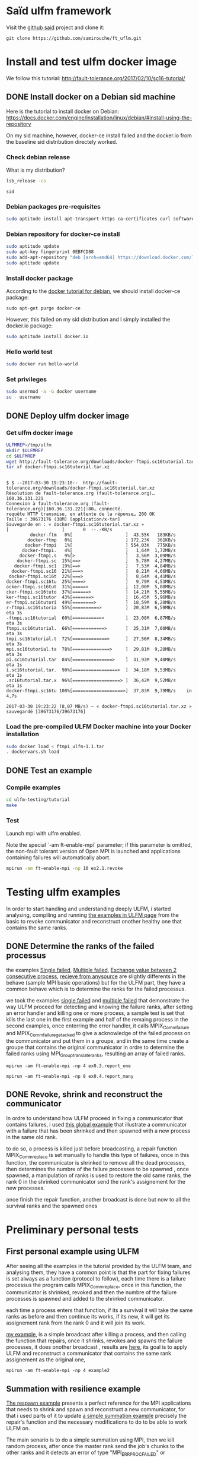 * Saïd ulfm framework

Visit the [[https://github.com/samirouche/ft_uflm][github said]] project and clone it:
#+begin_src 
git clone https://github.com/samirouche/ft_uflm.git
#+end_src

* Install and test ulfm docker image

We follow this tutorial: http://fault-tolerance.org/2017/02/10/sc16-tutorial/

** DONE Install docker on a Debian sid machine

Here is the tutorial to install docker on Debian:
https://docs.docker.com/engine/installation/linux/debian/#install-using-the-repository

On my sid machine, however, docker-ce install failed and the docker.io from the
baseline sid distribution directely worked.

*** Check debian release
What is my distribution?
#+begin_src sh :results output :exports both
lsb_release -cs
#+end_src

#+results:
: sid

*** Debian packages pre-requisites
#+begin_src sh :session ulfm :results output :exports both 
sudo aptitude install apt-transport-https ca-certificates curl software-properties-common
#+end_src

*** Debian repository for docker-ce install

#+begin_src sh :session ulfm :results output :exports both 
sudo aptitude update 
sudo apt-key fingerprint 0EBFCD88
sudo add-apt-repository "deb [arch=amd64] https://download.docker.com/linux/debian  $(lsb_release -cs) stable"
sudo aptitude update 
#+end_src

*** Install docker package
According to the [[https://docs.docker.com/engine/installation/linux/debian/#install-using-the-repository][docker tutorial for debian]], we should install docker-ce
package:
#+begin_example
sudo apt-get purge docker-ce
#+end_example

However, this failed on my sid distribution and I simply installed the docker.io
package:
#+begin_src sh :session ulfm :results output :exports both 
sudo aptitude install docker.io
#+end_src

*** Hello world test
#+begin_src sh :session ulfm :results output :exports both 
sudo docker run hello-world
#+end_src

*** Set privileges
#+begin_src sh :results output :exports both
sudo usermod -a -G docker username
su - username
#+end_src

** DONE Deploy ulfm docker image

*** Get ulfm docker image
#+begin_src sh :session ulfm :results output :exports both 
ULFMREP=/tmp/ulfm
mkdir $ULFMREP
cd $ULFMREP
wget http://fault-tolerance.org/downloads/docker-ftmpi.sc16tutorial.tar.xz
tar xf docker-ftmpi.sc16tutorial.tar.xz 
#+end_src

 #+results:
 #+begin_example

$ $ --2017-03-30 19:23:18--  http://fault-tolerance.org/downloads/docker-ftmpi.sc16tutorial.tar.xz
Résolution de fault-tolerance.org (fault-tolerance.org)… 160.36.131.221
Connexion à fault-tolerance.org (fault-tolerance.org)|160.36.131.221|:80… connecté.
requête HTTP transmise, en attente de la réponse… 200 OK
Taille : 39673176 (38M) [application/x-tar]
Sauvegarde en : « docker-ftmpi.sc16tutorial.tar.xz »
[                    ]       0  --.-KB/s                        docker-ftm   0%[                    ]  43,55K   183KB/s                       docker-ftmp   0%[                    ] 172,23K   361KB/s                      docker-ftmpi   1%[                    ] 554,03K   775KB/s                     docker-ftmpi.   4%[                    ]   1,64M  1,72MB/s                    docker-ftmpi.s   9%[>                   ]   3,56M  3,09MB/s                   docker-ftmpi.sc  15%[==>                 ]   5,78M  4,27MB/s                  docker-ftmpi.sc1  19%[==>                 ]   7,53M  4,84MB/s                 docker-ftmpi.sc16  21%[===>                ]   8,21M  4,66MB/s                docker-ftmpi.sc16t  22%[===>                ]   8,64M  4,41MB/s               docker-ftmpi.sc16tu  25%[====>               ]   9,79M  4,53MB/s               ocker-ftmpi.sc16tut  31%[=====>              ]  12,00M  5,08MB/s               cker-ftmpi.sc16tuto  37%[======>             ]  14,21M  5,55MB/s               ker-ftmpi.sc16tutor  43%[=======>            ]  16,45M  5,96MB/s               er-ftmpi.sc16tutori  49%[========>           ]  18,59M  6,28MB/s               r-ftmpi.sc16tutoria  55%[==========>         ]  20,83M  6,59MB/s    eta 3s     -ftmpi.sc16tutorial  60%[===========>        ]  23,08M  6,87MB/s    eta 3s     ftmpi.sc16tutorial.  66%[============>       ]  25,31M  7,60MB/s    eta 3s     tmpi.sc16tutorial.t  72%[=============>      ]  27,56M  8,34MB/s    eta 3s     mpi.sc16tutorial.ta  78%[==============>     ]  29,81M  9,20MB/s    eta 3s     pi.sc16tutorial.tar  84%[===============>    ]  31,93M  9,40MB/s    eta 1s     i.sc16tutorial.tar.  90%[=================>  ]  34,18M  9,53MB/s    eta 1s     .sc16tutorial.tar.x  96%[==================> ]  36,42M  9,52MB/s    eta 1s     docker-ftmpi.sc16tu 100%[===================>]  37,83M  9,79MB/s    in 4,7s    

2017-03-30 19:23:22 (8,07 MB/s) — « docker-ftmpi.sc16tutorial.tar.xz » sauvegardé [39673176/39673176]
 #+end_example
 
*** Load the pre-compiled ULFM Docker machine into your Docker installation
#+begin_src sh :session ulfm :results output :exports both 
sudo docker load < ftmpi_ulfm-1.1.tar
. dockervars.sh load
#+end_src

** DONE Test an example

*** Compile examples 

#+begin_src sh :session ulfm :results output :exports both 
cd ulfm-testing/tutorial
make
#+end_src

*** Test

Launch mpi with ulfm enabled.

Note the special `-am ft-enable-mpi` parameter; if this parameter is omitted,
the non-fault tolerant version of Open MPI is launched and applications
containing failures will automatically abort.

#+begin_src sh :results output :exports both
mpirun -am ft-enable-mpi -np 10 ex2.1.revoke
#+end_src



* Testing ulfm examples

  In order to start handling and understanding deeply ULFM, i started analysing, compiling and running [[http://fault-tolerance.org/downloads/tutorial-sc16.tgz][the examples in ULFM page]]
  from the basic to revoke communicator and reconstruct onother healthy one that contains the same ranks.

** DONE Determine the ranks of the failed processus

the examples [[https://bitbucket.org/icldistcomp/ulfm-testing/src/32117643cd4c082a6906f97e377bd98552fe3d76/tutorial/ex0.3.report_one.c?at=default][Single failed]], [[https://bitbucket.org/icldistcomp/ulfm-testing/src/32117643cd4c082a6906f97e377bd98552fe3d76/tutorial/ex0.4.report_many.c?at=default][Multiple failed]], [[https://bitbucket.org/icldistcomp/ulfm-testing/src/32117643cd4c082a6906f97e377bd98552fe3d76/tutorial/ex0.5.undisturbed.c?at=default&fileviewer=file-view-default][Exchange value between 2 consecutive process]], [[https://bitbucket.org/icldistcomp/ulfm-testing/src/32117643cd4c082a6906f97e377bd98552fe3d76/tutorial/ex0.9.recv_any_src.c?at=default][recieve from anysource]] are slightly differents
in the behave (sample MPI basic operations) but for the ULFM part, they have a common behave which is to determine the ranks for the failed processus.

we took the examples [[https://bitbucket.org/icldistcomp/ulfm-testing/src/32117643cd4c082a6906f97e377bd98552fe3d76/tutorial/ex0.3.report_one.c?at=default][single failed]] and [[https://bitbucket.org/icldistcomp/ulfm-testing/src/32117643cd4c082a6906f97e377bd98552fe3d76/tutorial/ex0.4.report_many.c?at=default][multiple failed]] that demonstrate the way ULFM proceed for detecting and knowing the failure ranks,
after setting an error handler and killing one or more process, a sample test is set that kills the last one in the first example and half of the remaing process
in the second examples, once enterring the error handler, it calls MPIX_Comm_failure and MPIX_Comm_failure_get_acked to give a acknowledge of the failed process 
on the communicator and put them in a groupe, and in the same time create a groupe that contains the original communicator in ordre to determine the failed ranks 
using  MPI_Group_translate_ranks, resulting an array of failed ranks.

 
#+begin_example
mpirun -am ft-enable-mpi -np 4 ex0.3.report_one
#+end_example

#+begin_example
mpirun -am ft-enable-mpi -np 8 ex0.4.report_many
#+end_example

** DONE Revoke, shrink and reconstruct the communicator

In ordre to understand how ULFM proceed in fixing a communicator that contains failures, i used [[https://bitbucket.org/icldistcomp/ulfm-testing/src/32117643cd4c082a6906f97e377bd98552fe3d76/tutorial/ex4.1.respawn.c?at=default][this global example]] that illustrate a communicator with a failure 
that has been shrinked and then spawned with a new process in the same old rank.

to do so, a process is killed just before broadcasting, a repair function MPIX_Comm_replace is set manually to handle this type of failures, once in this function, the communicator is shrinked to remove all the dead processes,
then determines the numbre of the failure processes to be spawned , once spawned, a manipulation of ranks is used to restore the old same ranks, the rank 0 in the shrinked communicator
send the rank's assignement for the new processes.

once finish the repair function, another broadcast is done but now to all the survival ranks and the spawned ones


* Preliminary personal tests
** First personal example using ULFM

After seeing all the examples in the tutorial provided by the ULFM team, and analysing them, they have a common point is that the part for fixing failures is set always as a function
(protocol to follow), each time there is a failure processus the program calls MPIX_Comm_replace, once in this function, the communicator is shrinked, revoked and then the numbre of 
the failure processes is spawned and added to the shrinked communicator.

each time a process enters that function, if its a survival it will take the same ranks as before and then continue its works, if its new, it will get its assignement rank from the 
rank 0 and it will join its work.

[[https://github.com/samirouche/ft_uflm/blob/master/example2.c][my example]], is a simple broadcast after killing a process, and then calling the function that repairs, once it shrinks, revokes and spawns the failure processes, it does onother broadcast
, results are [[https://github.com/samirouche/ft_uflm/blob/master/resultats_exemple.txt][here]], its goal is to apply ULFM and reconstruct a communicator that contains the same rank assignement as the original one,


 #+begin_example
mpirun -am ft-enable-mpi -np 4 example2
#+end_example  


** Summation with resilience example 

[[https://bitbucket.org/icldistcomp/ulfm-testing/src/32117643cd4c082a6906f97e377bd98552fe3d76/tutorial/ex4.1.respawn.c?at=default][The respawn example]] presents a perfect reference for the MPI applications that needs to shrink and spawn and reconstruct a new communicator, for that i used parts of it to update
[[https://computing.llnl.gov/tutorials/mpi/samples/C/mpi_array.c][a simple summation example]] precisely the repair's function and the necessary modifications to do to be able to work ULFM on.

The main senario is to do a simple summation using MPI, then we kill random process, after once the master rank send the job's chunks to the other ranks and it detects an error of type 
"MPI_ERR_PROC_FAILED" or "MPI_ERR_PENDING" it calls the repair function which supposed to shrink the communicator that contain the failure processes, spawn and merge them with the shrinked communicator
in a way that each process take its old rank, i managed to implement this in [[https://github.com/samirouche/ft_uflm/blob/master/sumulfm_fail.c][this failed version]], its failed because it works just with 2 processes, once i want to test it with more then
2 processes it blocks and don't finish the work, because with 2 processes once the master one kills the other one it can repair it because there is no other processes that are working,
but with more than 2 processes when it entre to the repair part the other remainin processes block while working.

In order to avoid this problem and instead of checking each send from the master, i put MPI_Barrier and put a check on it, if there is an error of the previous mentioned types, it will call
the repair's function, once its repaired it will goes to the recovery part after we are assured that no process is dead, it re-sends again the job's chunks to all the ranks and finish
the job successufly , [[https://github.com/samirouche/ft_uflm/blob/master/sumulfm.c][this version]] works for any number of processes and illustrats the senario mentionned in the begening.

 #+begin_example
mpirun -am ft-enable-mpi -np 4 sumulfm
#+end_example  

*** Example   

[[https://github.com/samirouche/ft_uflm/blob/master/resultat_summation.txt][This example]] illustrates the summation of an array using MPI and ULFM with 8 processes.

* More comprehensive examples


** Building blocks

In general, to construct a resilient mpi application, we need a set of blocks, each one will contribute for the composition of the final resilient mpi application
it can be seen as the composition of 4 blocks, one that contains the main goal of the application, the other is seen as a reference for the use of ULFM to built 
a resilient application, and the rest two blocks are designed for recovery static and dynamic data.

*** MPI numerical algorithms

It presents the main problem to solve, the simple working mpi source code without fault tolerance, it can be any kind of MPI application.

For me i took three examples which are numerical algorithms on MPI, that i'll need for my internship.

**** Summation

[[https://computing.llnl.gov/tutorials/mpi/samples/C/mpi_array.c][The summation example]] treated in the previous part    

**** Jacobi

In order to practise the resilience of parallelism in iterativ methods, i've decided to start applicating it in the Jacobi method, for that i use [[http://www.mcs.anl.gov/research/projects/mpi/tutorial/mpiexmpl/src/jacobi/C/main.html][This code]] 
which consists in solving the Laplace equation in two dimensions with finite differences, in a mesh of 12 x 12 on a 4 processes only!

**** CG
     
*** MPIX reference rebuild steps

There is many ways to applicate the ULFM method, for our case, we need to shrink - respawn - and reconstruct the communicator, [[https://bitbucket.org/icldistcomp/ulfm-testing/src/32117643cd4c082a6906f97e377bd98552fe3d76/tutorial/ex4.1.respawn.c?at=default&fileviewer=file-view-default][the previous respawn example]] provides this features
so we'll consider it as our reference for building a resilient applications. the main steps to take for that are :

**** Shrink 
Create a new communicator that contains only the survival processes 
**** Get knowledge
Know the processes that failed and their count which will be used for respawning just after and for rank assignement 
**** respawn
Create the processes that failed depending on their number 
**** reconstruct
Merge the new safe communicator with the respawned processes in a way that each one takes its previous rank in the old communicator

*** Recovery schemes for static data

The static data are the data that is supplied in the entry of the program by the user , for solving linear system it represents the matrix A and the vector B.
Its recovery is just re-initializing again the input data in the begening.    
    
*** Numerical recovery schemes for dynamic data

There are several ways to recover the dynamic data which represents the data that we obtain after computing, some of this ways are 

**** Reset

One of the basic methodes of recovery schemes, it consists in doing all the work again from the begening      

**** Enforced Restart (EF)

It basically consists of saving the current results's state, so that it can restart from that point in case of failure and not from the begening. This is particularly important for long running 
applications who are higly in risk of failures.
     
**** Linear Interpolation (LI)

We consider the Linear Interpolation (LI) scheme from [[this study][https://hal.inria.fr/hal-01323192]]
     
** Resilient algorithms by composing building blocks

For all the next numerical algorithms we use as a reference for MPIX [[https://bitbucket.org/icldistcomp/ulfm-testing/src/32117643cd4c082a6906f97e377bd98552fe3d76/tutorial/ex4.1.respawn.c?at=default&fileviewer=file-view-default][The respawn example]].
   
*** Resilient summation

for the summation of an array, we used just a Reset method,  for [[https://computing.llnl.gov/tutorials/mpi/samples/C/mpi_array.c][our previous example]], we combined it with our [[https://bitbucket.org/icldistcomp/ulfm-testing/src/32117643cd4c082a6906f97e377bd98552fe3d76/tutorial/ex4.1.respawn.c?at=default&fileviewer=file-view-default][MPIX reference code]] with some modifications, we obtained [[https://github.com/samirouche/ft_uflm/blob/master/sumulfm.c][this resilient version]]
when executing with 8 processes, [[https://github.com/samirouche/ft_uflm/blob/master/resultat_summation.txt][it gives this results]].

 #+begin_example
mpirun -am ft-enable-mpi -np 4 sumulfm
#+end_example  


*** Resilient Jacobi

we took [[http://www.mcs.anl.gov/research/projects/mpi/tutorial/mpiexmpl/src/jacobi/C/main.html][the previous example of jacobi]], and edited it so it become resilient for processes failures, but the numerical recovery scheme for the dynamic data stays the user choice, for our case
we did the 3 previous mentionned ways :

**** DONE Reset   

The reset method of the jacobi's iterations is presented in [[https://github.com/samirouche/ft_uflm/blob/master/reset_jacobi.c][This Code]], it doesn't necessite a numerical recovery for dynamic data but only static data as presented in the mentionned example

the execution of this code with 4 processes gave us [[https://github.com/samirouche/ft_uflm/blob/master/Jacobi_reset_resultats.txt][theses results]].

 #+begin_example
mpirun -am ft-enable-mpi -np 4 reset_jacobi
#+end_example  


**** DONE Enforced Restart 

The Checkpoint/Restart methode of the jacobi's iterations illustrated [[https://github.com/samirouche/ft_uflm/blob/master/jacobi_check_restart.c][on this code]], it doesn't necessite a numerical recovery of static data because it works only with the dynamic data after
the first iteration, the results of execution with 4 processes can be found [[https://github.com/samirouche/ft_uflm/blob/master/Jacobi_ER_resultats.txt][here]].

 #+begin_example
mpirun -am ft-enable-mpi -np 4 jacobi_check_restart
#+end_example  

**** DONE LI

for the example of jacobi, the linear interpolation consists in getting the ghostpoints of the neighber processes which contain the values of the adjacent points
once we do it, we recover the static data for the failed processes and we iterate locally the local mesh until we get a stopping condition.

after the interpolation, we continue the work in parallel by iterating until it converges or until it get to a stopping condition.

[[https://github.com/samirouche/ft_uflm/blob/master/LI_jacobi.c][This Code]] illustrates the linear interpolation for the jacobi example, [[https://github.com/samirouche/ft_uflm/blob/master/Jacobi_LI_resultats.txt][These results]] were obtained in the execution of the code with 

#+begin_example
mpirun -am ft-enable-mpi -np 4 LI_jacobi 
#+end_example


    
*** Resilient CG
    
**** CG/LI

- MPI numerical algorihm: ...
- Numerical recovery scheme for dynamic data: LI

* Numerical experiences & results

For the previous examples, killing a process was made by simulating its death from inside the application with "exit(0)", the main propose for Resilient MPI
support is to manage to rebuilt the communicator and continue working after a real externe failure or node crash, to do so a random faults appear within the execution
of the different typs of recovery, just to compare the efficacity of the methods after reconstructing the communicator, the condition of convergency is set to 10.e-14 and we compare 
number of iterations which is necessary for that.

this graph shows the different behavor of the recovery methods (LI, Reset, ER) compared with the Nan-fault methode (NF) when killing 4 processes

#+ATTR_HTML:width 75% :height 75% 
[[https://github.com/samirouche/ft_uflm/blob/master/graph.jpg]]

**** Questions about ULFM

Some errors who appear in this situations: 

- Killing the same processes for the second time, despite that the other processes has knowledge for the victim rank each time ( broadcasting it each time )
- Killing a process before the All_Reduce step.
- Killing the process 0 blocks the execution
- measure the time with MPI_Wtime() after killing a process 

and i'm wonder if there is a way to know the dead processes from the recovery precedure and not from testings of communications after each Isend/Irecv?
 
